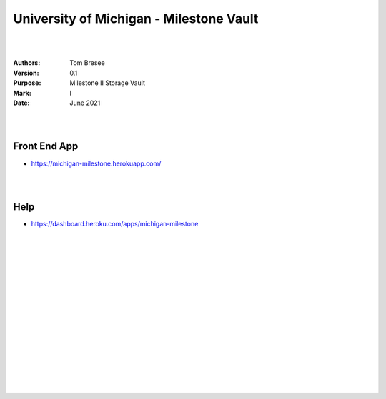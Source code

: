 

University of Michigan - Milestone Vault
##########################################


|
|


:Authors: Tom Bresee
:Version: 0.1
:Purpose: Milestone II Storage Vault
:Mark:  I
:Date: June 2021


|
|

Front End App
~~~~~~~~~~~~~~~~~~~~~~~~

* https://michigan-milestone.herokuapp.com/



|
|

Help
~~~~~~~~~~~~~~~~~~~~~~~~

* https://dashboard.heroku.com/apps/michigan-milestone



|
|
|
|
|
|
|
|






































































 
  





|
|
|
|
|
|
|
|
